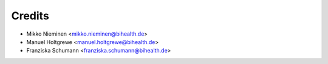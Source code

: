 Credits
=======

* Mikko Nieminen <mikko.nieminen@bihealth.de>
* Manuel Holtgrewe <manuel.holtgrewe@bihealth.de>
* Franziska Schumann <franziska.schumann@bihealth.de>
